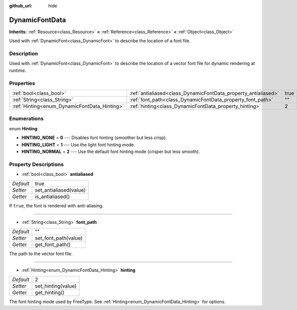 :github_url: hide

.. Generated automatically by doc/tools/makerst.py in Godot's source tree.
.. DO NOT EDIT THIS FILE, but the DynamicFontData.xml source instead.
.. The source is found in doc/classes or modules/<name>/doc_classes.

.. _class_DynamicFontData:

DynamicFontData
===============

**Inherits:** :ref:`Resource<class_Resource>` **<** :ref:`Reference<class_Reference>` **<** :ref:`Object<class_Object>`

Used with :ref:`DynamicFont<class_DynamicFont>` to describe the location of a font file.

Description
-----------

Used with :ref:`DynamicFont<class_DynamicFont>` to describe the location of a vector font file for dynamic rendering at runtime.

Properties
----------

+----------------------------------------------+----------------------------------------------------------------+------+
| :ref:`bool<class_bool>`                      | :ref:`antialiased<class_DynamicFontData_property_antialiased>` | true |
+----------------------------------------------+----------------------------------------------------------------+------+
| :ref:`String<class_String>`                  | :ref:`font_path<class_DynamicFontData_property_font_path>`     | ""   |
+----------------------------------------------+----------------------------------------------------------------+------+
| :ref:`Hinting<enum_DynamicFontData_Hinting>` | :ref:`hinting<class_DynamicFontData_property_hinting>`         | 2    |
+----------------------------------------------+----------------------------------------------------------------+------+

Enumerations
------------

.. _enum_DynamicFontData_Hinting:

.. _class_DynamicFontData_constant_HINTING_NONE:

.. _class_DynamicFontData_constant_HINTING_LIGHT:

.. _class_DynamicFontData_constant_HINTING_NORMAL:

enum **Hinting**:

- **HINTING_NONE** = **0** --- Disables font hinting (smoother but less crisp).

- **HINTING_LIGHT** = **1** --- Use the light font hinting mode.

- **HINTING_NORMAL** = **2** --- Use the default font hinting mode (crisper but less smooth).

Property Descriptions
---------------------

.. _class_DynamicFontData_property_antialiased:

- :ref:`bool<class_bool>` **antialiased**

+-----------+------------------------+
| *Default* | true                   |
+-----------+------------------------+
| *Setter*  | set_antialiased(value) |
+-----------+------------------------+
| *Getter*  | is_antialiased()       |
+-----------+------------------------+

If ``true``, the font is rendered with anti-aliasing.

----

.. _class_DynamicFontData_property_font_path:

- :ref:`String<class_String>` **font_path**

+-----------+----------------------+
| *Default* | ""                   |
+-----------+----------------------+
| *Setter*  | set_font_path(value) |
+-----------+----------------------+
| *Getter*  | get_font_path()      |
+-----------+----------------------+

The path to the vector font file.

----

.. _class_DynamicFontData_property_hinting:

- :ref:`Hinting<enum_DynamicFontData_Hinting>` **hinting**

+-----------+--------------------+
| *Default* | 2                  |
+-----------+--------------------+
| *Setter*  | set_hinting(value) |
+-----------+--------------------+
| *Getter*  | get_hinting()      |
+-----------+--------------------+

The font hinting mode used by FreeType. See :ref:`Hinting<enum_DynamicFontData_Hinting>` for options.


